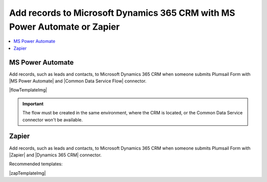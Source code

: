.. title:: Add records to Dynamics 365 CRM from Plumsail Form with MS Power Automate or Zapier

.. meta::
   :description: Templates for public web forms integration with Microsoft Dynamics 365 CRM in MS Power Automate or Zapier

Add records to Microsoft Dynamics 365 CRM with MS Power Automate or Zapier
==========================================================================

.. contents::
 :local:
 :depth: 1

MS Power Automate
--------------------------------------------------
Add records, such as leads and contacts, to Microsoft Dynamics 365 CRM when someone submits Plumsail Form with |MS Power Automate| and |Common Data Service Flow| connector.

|flowTemplateImg|

.. |flowTemplateImg|  raw:: html

      <a href="https://emea.flow.microsoft.com/en-us/galleries/public/templates/3364a6a63bb04cc290204660412bcf9b/create-a-record-in-dynamics-365-crm-when-a-plumsail-form-is-submitted" target="_blank" class="img-link public-integration"><img src="../_static/img/integration/365-crm/integration-365-crm-flow.png">Create a record in Dynamics 365 CRM when a Plumsail form is submitted</a>

.. |MS Power Automate|  raw:: html

   <a href="https://flow.microsoft.com/" target="_blank">MS Power Automate</a>

.. |Common Data Service Flow|  raw:: html

   <a href="https://us.flow.microsoft.com/en-us/connectors/shared_commondataservice/common-data-service/" target="_blank">Common Data Service</a>

.. important::   The flow must be created in the same environment, where the CRM is located, or the Common Data Service connector won't be available.

Zapier
--------------------------------------------------
Add records, such as leads and contacts, to Microsoft Dynamics 365 CRM when someone submits Plumsail Form with |Zapier| and |Dynamics 365 CRM| connector.

Recommended templates: 

|zapTemplateImg|

.. |Zapier|  raw:: html

   <a href="https://zapier.com/" target="_blank">Zapier</a>

.. |Dynamics 365 CRM|  raw:: html

   <a href="https://zapier.com/apps/microsoft-dynamics-crm/integrations" target="_blank">Microsoft Dynamics 365 CRM</a>

.. |zapTemplateImg|  raw:: html

   <script type="text/javascript" src="https://zapier.com/apps/embed/widget.js?guided_zaps=247534,247600,247645"></script>

